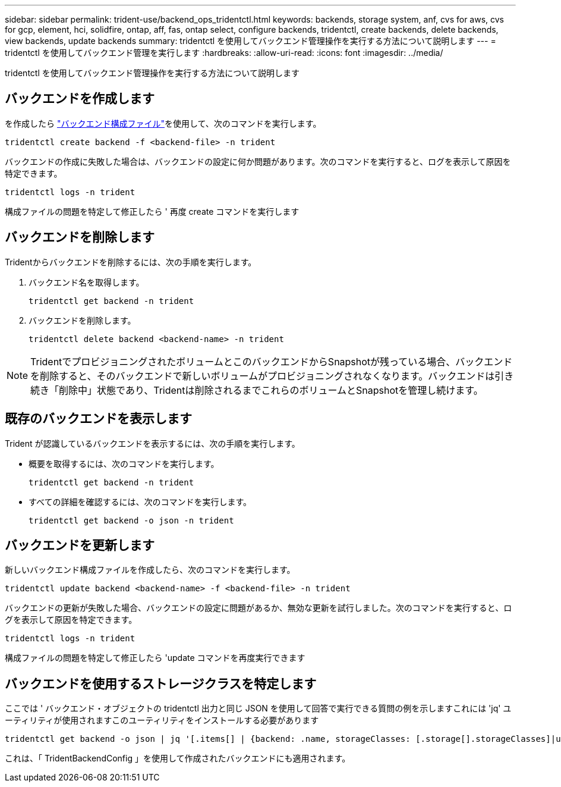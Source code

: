 ---
sidebar: sidebar 
permalink: trident-use/backend_ops_tridentctl.html 
keywords: backends, storage system, anf, cvs for aws, cvs for gcp, element, hci, solidfire, ontap, aff, fas, ontap select, configure backends, tridentctl, create backends, delete backends, view backends, update backends 
summary: tridentctl を使用してバックエンド管理操作を実行する方法について説明します 
---
= tridentctl を使用してバックエンド管理を実行します
:hardbreaks:
:allow-uri-read: 
:icons: font
:imagesdir: ../media/


[role="lead"]
tridentctl を使用してバックエンド管理操作を実行する方法について説明します



== バックエンドを作成します

を作成したら link:backends.html["バックエンド構成ファイル"^]を使用して、次のコマンドを実行します。

[listing]
----
tridentctl create backend -f <backend-file> -n trident
----
バックエンドの作成に失敗した場合は、バックエンドの設定に何か問題があります。次のコマンドを実行すると、ログを表示して原因を特定できます。

[listing]
----
tridentctl logs -n trident
----
構成ファイルの問題を特定して修正したら ' 再度 create コマンドを実行します



== バックエンドを削除します

Tridentからバックエンドを削除するには、次の手順を実行します。

. バックエンド名を取得します。
+
[listing]
----
tridentctl get backend -n trident
----
. バックエンドを削除します。
+
[listing]
----
tridentctl delete backend <backend-name> -n trident
----



NOTE: TridentでプロビジョニングされたボリュームとこのバックエンドからSnapshotが残っている場合、バックエンドを削除すると、そのバックエンドで新しいボリュームがプロビジョニングされなくなります。バックエンドは引き続き「削除中」状態であり、Tridentは削除されるまでこれらのボリュームとSnapshotを管理し続けます。



== 既存のバックエンドを表示します

Trident が認識しているバックエンドを表示するには、次の手順を実行します。

* 概要を取得するには、次のコマンドを実行します。
+
[listing]
----
tridentctl get backend -n trident
----
* すべての詳細を確認するには、次のコマンドを実行します。
+
[listing]
----
tridentctl get backend -o json -n trident
----




== バックエンドを更新します

新しいバックエンド構成ファイルを作成したら、次のコマンドを実行します。

[listing]
----
tridentctl update backend <backend-name> -f <backend-file> -n trident
----
バックエンドの更新が失敗した場合、バックエンドの設定に問題があるか、無効な更新を試行しました。次のコマンドを実行すると、ログを表示して原因を特定できます。

[listing]
----
tridentctl logs -n trident
----
構成ファイルの問題を特定して修正したら 'update コマンドを再度実行できます



== バックエンドを使用するストレージクラスを特定します

ここでは ' バックエンド・オブジェクトの tridentctl 出力と同じ JSON を使用して回答で実行できる質問の例を示しますこれには 'jq' ユーティリティが使用されますこのユーティリティをインストールする必要があります

[listing]
----
tridentctl get backend -o json | jq '[.items[] | {backend: .name, storageClasses: [.storage[].storageClasses]|unique}]'
----
これは、「 TridentBackendConfig 」を使用して作成されたバックエンドにも適用されます。
